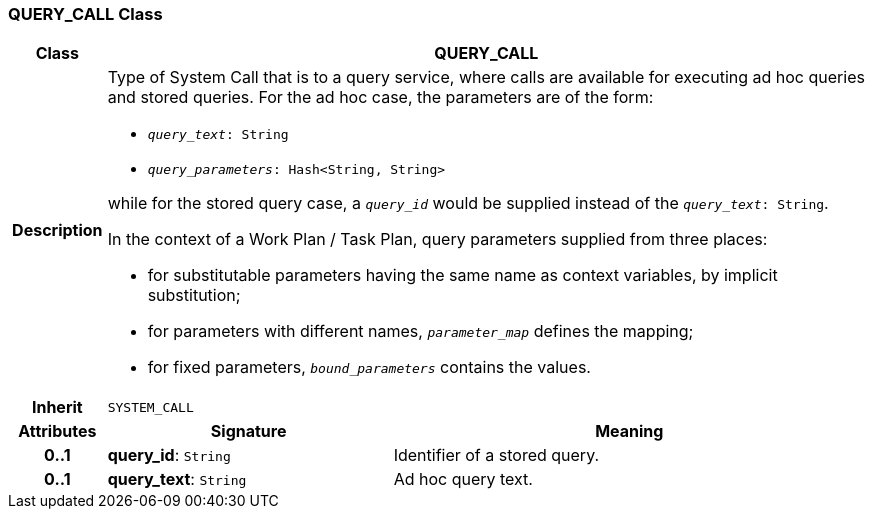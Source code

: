 === QUERY_CALL Class

[cols="^1,3,5"]
|===
h|*Class*
2+^h|*QUERY_CALL*

h|*Description*
2+a|Type of System Call that is to a query service, where calls are available for executing ad hoc queries and stored queries. For the ad hoc case, the parameters are of the form:

* `_query_text_: String`
* `_query_parameters_: Hash<String, String>`

while for the stored query case, a `_query_id_` would be supplied instead of the `_query_text_: String`.

In the context of a Work Plan / Task Plan, query parameters  supplied from three places:

* for substitutable parameters having the same name as context variables, by implicit substitution;
* for parameters with different names, `_parameter_map_` defines the mapping;
* for fixed parameters, `_bound_parameters_` contains the values.

h|*Inherit*
2+|`SYSTEM_CALL`

h|*Attributes*
^h|*Signature*
^h|*Meaning*

h|*0..1*
|*query_id*: `String`
a|Identifier of a stored query.

h|*0..1*
|*query_text*: `String`
a|Ad hoc query text.
|===
